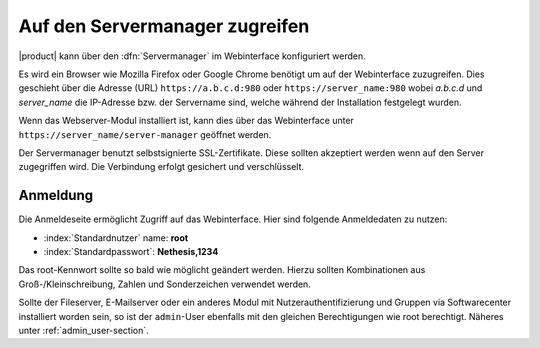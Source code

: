 .. _access-section:

.. index::
   single: Servermanager
   single: Webinterface

===============================
Auf den Servermanager zugreifen
===============================

|product| kann über den :dfn:`Servermanager` im Webinterface konfiguriert werden. 

Es wird ein Browser wie Mozilla Firefox oder Google Chrome benötigt um auf der Webinterface zuzugreifen. Dies geschieht über die Adresse (URL)
``https://a.b.c.d:980`` oder ``https://server_name:980`` wobei *a.b.c.d* und *server_name* die IP-Adresse bzw. der Servername sind, welche während der Installation festgelegt wurden.

Wenn das Webserver-Modul installiert ist, kann dies über das Webinterface unter ``https://server_name/server-manager`` geöffnet werden.

Der Servermanager benutzt selbstsignierte SSL-Zertifikate.
Diese sollten akzeptiert werden wenn auf den Server zugegriffen wird.
Die Verbindung erfolgt gesichert und verschlüsselt.

Anmeldung
=========

Die Anmeldeseite ermöglicht Zugriff auf das Webinterface.
Hier sind folgende Anmeldedaten zu nutzen:

* :index:`Standardnutzer` name: **root**
* :index:`Standardpasswort`: **Nethesis,1234**

.. Achtung:: 
Das root-Kennwort sollte so bald wie möglicht geändert werden. Hierzu sollten Kombinationen aus Groß-/Kleinschreibung, Zahlen und Sonderzeichen verwendet werden.
  
Sollte der Fileserver, E-Mailserver oder ein anderes Modul mit 
Nutzerauthentifizierung und Gruppen via Softwarecenter installiert worden
sein, so ist der ``admin``-User ebenfalls mit den gleichen Berechtigungen
wie root berechtigt.
Näheres unter :ref:`admin_user-section`.
